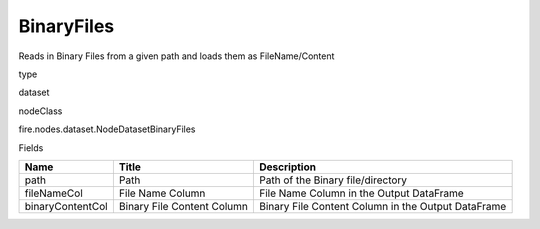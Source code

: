 
BinaryFiles
^^^^^^ 

Reads in Binary Files from a given path and loads them as FileName/Content

type

dataset

nodeClass

fire.nodes.dataset.NodeDatasetBinaryFiles

Fields

+------------------+----------------------------+----------------------------------------------------+
| Name             | Title                      | Description                                        |
+==================+============================+====================================================+
| path             | Path                       | Path of the Binary file/directory                  |
+------------------+----------------------------+----------------------------------------------------+
| fileNameCol      | File Name Column           | File Name Column in the Output DataFrame           |
+------------------+----------------------------+----------------------------------------------------+
| binaryContentCol | Binary File Content Column | Binary File Content Column in the Output DataFrame |
+------------------+----------------------------+----------------------------------------------------+